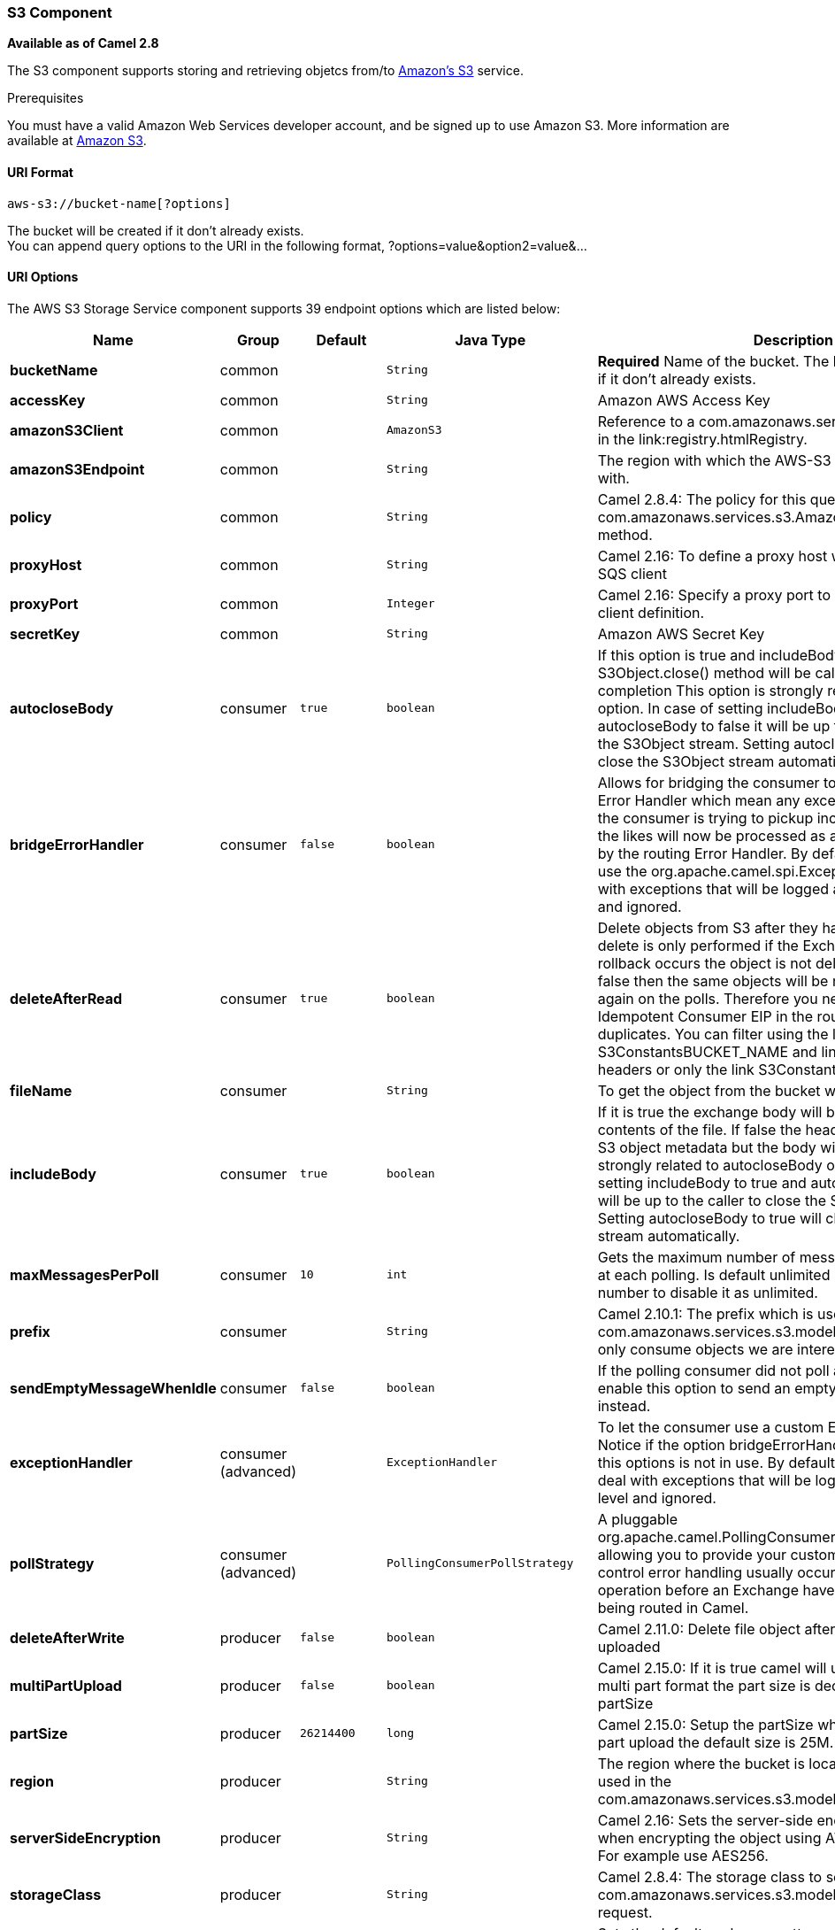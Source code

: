 [[AWS-S3-S3Component]]
S3 Component
~~~~~~~~~~~~

*Available as of Camel 2.8*

The S3 component supports storing and retrieving objetcs from/to
http://aws.amazon.com/s3[Amazon's S3] service.

Prerequisites

You must have a valid Amazon Web Services developer account, and be
signed up to use Amazon S3. More information are available at
http://aws.amazon.com/s3[Amazon S3].

[[AWS-S3-URIFormat]]
URI Format
^^^^^^^^^^

[source,java]
------------------------------
aws-s3://bucket-name[?options]
------------------------------

The bucket will be created if it don't already exists. +
 You can append query options to the URI in the following format,
?options=value&option2=value&...

[[AWS-S3-URIOptions]]
URI Options
^^^^^^^^^^^



// endpoint options: START
The AWS S3 Storage Service component supports 39 endpoint options which are listed below:

[width="100%",cols="2s,1,1m,1m,5",options="header"]
|=======================================================================
| Name | Group | Default | Java Type | Description
| bucketName | common |  | String | *Required* Name of the bucket. The bucket will be created if it don't already exists.
| accessKey | common |  | String | Amazon AWS Access Key
| amazonS3Client | common |  | AmazonS3 | Reference to a com.amazonaws.services.sqs.AmazonS3 in the link:registry.htmlRegistry.
| amazonS3Endpoint | common |  | String | The region with which the AWS-S3 client wants to work with.
| policy | common |  | String | Camel 2.8.4: The policy for this queue to set in the com.amazonaws.services.s3.AmazonS3setBucketPolicy() method.
| proxyHost | common |  | String | Camel 2.16: To define a proxy host when instantiating the SQS client
| proxyPort | common |  | Integer | Camel 2.16: Specify a proxy port to be used inside the client definition.
| secretKey | common |  | String | Amazon AWS Secret Key
| autocloseBody | consumer | true | boolean | If this option is true and includeBody is true then the S3Object.close() method will be called on exchange completion This option is strongly related to includeBody option. In case of setting includeBody to true and autocloseBody to false it will be up to the caller to close the S3Object stream. Setting autocloseBody to true will close the S3Object stream automatically.
| bridgeErrorHandler | consumer | false | boolean | Allows for bridging the consumer to the Camel routing Error Handler which mean any exceptions occurred while the consumer is trying to pickup incoming messages or the likes will now be processed as a message and handled by the routing Error Handler. By default the consumer will use the org.apache.camel.spi.ExceptionHandler to deal with exceptions that will be logged at WARN/ERROR level and ignored.
| deleteAfterRead | consumer | true | boolean | Delete objects from S3 after they have been retrieved. The delete is only performed if the Exchange is committed. If a rollback occurs the object is not deleted. If this option is false then the same objects will be retrieve over and over again on the polls. Therefore you need to use the Idempotent Consumer EIP in the route to filter out duplicates. You can filter using the link S3ConstantsBUCKET_NAME and link S3ConstantsKEY headers or only the link S3ConstantsKEY header.
| fileName | consumer |  | String | To get the object from the bucket with the given file name
| includeBody | consumer | true | boolean | If it is true the exchange body will be set to a stream to the contents of the file. If false the headers will be set with the S3 object metadata but the body will be null. This option is strongly related to autocloseBody option. In case of setting includeBody to true and autocloseBody to false it will be up to the caller to close the S3Object stream. Setting autocloseBody to true will close the S3Object stream automatically.
| maxMessagesPerPoll | consumer | 10 | int | Gets the maximum number of messages as a limit to poll at each polling. Is default unlimited but use 0 or negative number to disable it as unlimited.
| prefix | consumer |  | String | Camel 2.10.1: The prefix which is used in the com.amazonaws.services.s3.model.ListObjectsRequest to only consume objects we are interested in.
| sendEmptyMessageWhenIdle | consumer | false | boolean | If the polling consumer did not poll any files you can enable this option to send an empty message (no body) instead.
| exceptionHandler | consumer (advanced) |  | ExceptionHandler | To let the consumer use a custom ExceptionHandler. Notice if the option bridgeErrorHandler is enabled then this options is not in use. By default the consumer will deal with exceptions that will be logged at WARN/ERROR level and ignored.
| pollStrategy | consumer (advanced) |  | PollingConsumerPollStrategy | A pluggable org.apache.camel.PollingConsumerPollingStrategy allowing you to provide your custom implementation to control error handling usually occurred during the poll operation before an Exchange have been created and being routed in Camel.
| deleteAfterWrite | producer | false | boolean | Camel 2.11.0: Delete file object after the S3 file has been uploaded
| multiPartUpload | producer | false | boolean | Camel 2.15.0: If it is true camel will upload the file with multi part format the part size is decided by the option of partSize
| partSize | producer | 26214400 | long | Camel 2.15.0: Setup the partSize which is used in multi part upload the default size is 25M.
| region | producer |  | String | The region where the bucket is located. This option is used in the com.amazonaws.services.s3.model.CreateBucketRequest.
| serverSideEncryption | producer |  | String | Camel 2.16: Sets the server-side encryption algorithm when encrypting the object using AWS-managed keys. For example use AES256.
| storageClass | producer |  | String | Camel 2.8.4: The storage class to set in the com.amazonaws.services.s3.model.PutObjectRequest request.
| exchangePattern | advanced | InOnly | ExchangePattern | Sets the default exchange pattern when creating an exchange
| synchronous | advanced | false | boolean | Sets whether synchronous processing should be strictly used or Camel is allowed to use asynchronous processing (if supported).
| backoffErrorThreshold | scheduler |  | int | The number of subsequent error polls (failed due some error) that should happen before the backoffMultipler should kick-in.
| backoffIdleThreshold | scheduler |  | int | The number of subsequent idle polls that should happen before the backoffMultipler should kick-in.
| backoffMultiplier | scheduler |  | int | To let the scheduled polling consumer backoff if there has been a number of subsequent idles/errors in a row. The multiplier is then the number of polls that will be skipped before the next actual attempt is happening again. When this option is in use then backoffIdleThreshold and/or backoffErrorThreshold must also be configured.
| delay | scheduler | 500 | long | Milliseconds before the next poll.
| greedy | scheduler | false | boolean | If greedy is enabled then the ScheduledPollConsumer will run immediately again if the previous run polled 1 or more messages.
| initialDelay | scheduler | 1000 | long | Milliseconds before the first poll starts.
| runLoggingLevel | scheduler | TRACE | LoggingLevel | The consumer logs a start/complete log line when it polls. This option allows you to configure the logging level for that.
| scheduledExecutorService | scheduler |  | ScheduledExecutorService | Allows for configuring a custom/shared thread pool to use for the consumer. By default each consumer has its own single threaded thread pool.
| scheduler | scheduler | none | ScheduledPollConsumerScheduler | To use a cron scheduler from either camel-spring or camel-quartz2 component
| schedulerProperties | scheduler |  | Map | To configure additional properties when using a custom scheduler or any of the Quartz2 Spring based scheduler.
| startScheduler | scheduler | true | boolean | Whether the scheduler should be auto started.
| timeUnit | scheduler | MILLISECONDS | TimeUnit | Time unit for initialDelay and delay options.
| useFixedDelay | scheduler | true | boolean | Controls if fixed delay or fixed rate is used. See ScheduledExecutorService in JDK for details.
|=======================================================================
// endpoint options: END




|=======================================================================

Required S3 component options

You have to provide the amazonS3Client in the
link:registry.html[Registry] or your accessKey and secretKey to access
the http://aws.amazon.com/s3[Amazon's S3].

[[AWS-S3-BatchConsumer]]
Batch Consumer
^^^^^^^^^^^^^^

This component implements the link:batch-consumer.html[Batch Consumer].

This allows you for instance to know how many messages exists in this
batch and for instance let the link:aggregator.html[Aggregator]
aggregate this number of messages.

[[AWS-S3-Usage]]
Usage
^^^^^

[[AWS-S3-MessageheadersevaluatedbytheS3producer]]
Message headers evaluated by the S3 producer
++++++++++++++++++++++++++++++++++++++++++++

[width="100%",cols="10%,10%,80%",options="header",]
|=======================================================================
|Header |Type |Description

|`CamelAwsS3Key` |`String` |The key under which this object will be stored.

|`CamelAwsS3ContentLength` |`Long` |The content length of this object.

|`CamelAwsS3ContentType` |`String` |The content type of this object.

|`CamelAwsS3ContentControl` |`String` |*Camel 2.8.2:* The content control of this object.

|`CamelAwsS3ContentDisposition` |`String` |*Camel 2.8.2:* The content disposition of this object.

|`CamelAwsS3ContentEncoding` |`String` |*Camel 2.8.2:* The content encoding of this object.

|`CamelAwsS3ContentMD5` |`String` |*Camel 2.8.2:* The md5 checksum of this object.

|`CamelAwsS3LastModified` |`java.util.Date` |*Camel 2.8.2:* The last modified timestamp of this object.

|`CamelAwsS3StorageClass` |`String` |*Camel 2.8.4:* The storage class of this object.

|`CamelAwsS3CannedAcl` |`String` |*Camel 2.11.0:* The canned acl that will be applied to the object. see
`com.amazonaws.services.s3.model.CannedAccessControlList` for allowed
values.

|`CamelAwsS3Acl` |`com.amazonaws.services.s3.model.AccessControlList` |*Camel 2.11.0:* a well constructed Amazon S3 Access Control List object.
see `com.amazonaws.services.s3.model.AccessControlList` for more details

|`CamelAwsS3Headers` |`Map<String,String>` |*Camel 2.15.0*: support to get or set custom objectMetadata headers.

|CamelAwsS3ServerSideEncryption |String |*Camel 2.16:* Sets the server-side encryption algorithm when encrypting
the object using AWS-managed keys. For example use AES256.
|=======================================================================

[[AWS-S3-MessageheaderssetbytheS3producer]]
Message headers set by the S3 producer
++++++++++++++++++++++++++++++++++++++

[width="100%",cols="10%,10%,80%",options="header",]
|=======================================================================
|Header |Type |Description
|`CamelAwsS3ETag` |`String` |The ETag value for the newly uploaded object.

|`CamelAwsS3VersionId` |`String` |The *optional* version ID of the newly uploaded object.

|=======================================================================

[[AWS-S3-MessageheaderssetbytheS3consumer]]
Message headers set by the S3 consumer
++++++++++++++++++++++++++++++++++++++

[width="100%",cols="10%,10%,80%",options="header",]
|=======================================================================
|Header |Type |Description

|`CamelAwsS3Key` |`String` |The key under which this object is stored.

|`CamelAwsS3BucketName` |`String` |The name of the bucket in which this object is contained.

|`CamelAwsS3ETag` |`String` |The hex encoded 128-bit MD5 digest of the associated object according to
RFC 1864. This data is used as an integrity check to verify that the
data received by the caller is the same data that was sent by Amazon S3.

|`CamelAwsS3LastModified` |`Date` |The value of the Last-Modified header, indicating the date and time at
which Amazon S3 last recorded a modification to the associated object.

|`CamelAwsS3VersionId` |`String` |The version ID of the associated Amazon S3 object if available. Version
IDs are only assigned to objects when an object is uploaded to an Amazon
S3 bucket that has object versioning enabled.

|`CamelAwsS3ContentType` |`String` |The Content-Type HTTP header, which indicates the type of content stored
in the associated object. The value of this header is a standard MIME
type.

|`CamelAwsS3ContentMD5` |`String` |The base64 encoded 128-bit MD5 digest of the associated object (content
- not including headers) according to RFC 1864. This data is used as a
message integrity check to verify that the data received by Amazon S3 is
the same data that the caller sent.

|`CamelAwsS3ContentLength` |`Long` |The Content-Length HTTP header indicating the size of the associated
object in bytes.

|`CamelAwsS3ContentEncoding` |`String` |The *optional* Content-Encoding HTTP header specifying what content
encodings have been applied to the object and what decoding mechanisms
must be applied in order to obtain the media-type referenced by the
Content-Type field.

|`CamelAwsS3ContentDisposition` |`String` |The *optional* Content-Disposition HTTP header, which specifies
presentational information such as the recommended filename for the
object to be saved as.

|`CamelAwsS3ContentControl` |`String` |The *optional* Cache-Control HTTP header which allows the user to
specify caching behavior along the HTTP request/reply chain.

|CamelAwsS3ServerSideEncryption |String |*Camel 2.16:* The server-side encryption algorithm when encrypting the
object using AWS-managed keys.
|=======================================================================

[[AWS-S3-AdvancedAmazonS3configuration]]
Advanced AmazonS3 configuration
+++++++++++++++++++++++++++++++

If your Camel Application is running behind a firewall or if you need to
have more control over the `AmazonS3` instance configuration, you can
create your own instance:

[source,java]
--------------------------------------------------------------------------------------
AWSCredentials awsCredentials = new BasicAWSCredentials("myAccessKey", "mySecretKey");

ClientConfiguration clientConfiguration = new ClientConfiguration();
clientConfiguration.setProxyHost("http://myProxyHost");
clientConfiguration.setProxyPort(8080);

AmazonS3 client = new AmazonS3Client(awsCredentials, clientConfiguration);

registry.bind("client", client);
--------------------------------------------------------------------------------------

and refer to it in your Camel aws-s3 component configuration:

[source,java]
--------------------------------------------------------------------------------
from("aws-s3://MyBucket?amazonS3Client=#client&delay=5000&maxMessagesPerPoll=5")
.to("mock:result");
--------------------------------------------------------------------------------

[[AWS-S3-Dependencies]]
Dependencies
^^^^^^^^^^^^

Maven users will need to add the following dependency to their pom.xml.

*pom.xml*

[source,xml]
---------------------------------------
<dependency>
    <groupId>org.apache.camel</groupId>
    <artifactId>camel-aws</artifactId>
    <version>${camel-version}</version>
</dependency>
---------------------------------------

where `${camel-version`} must be replaced by the actual version of Camel
(2.8 or higher).

[[AWS-S3-SeeAlso]]
See Also
^^^^^^^^

* link:configuring-camel.html[Configuring Camel]
* link:component.html[Component]
* link:endpoint.html[Endpoint]
* link:getting-started.html[Getting Started]

* link:aws.html[AWS Component]

